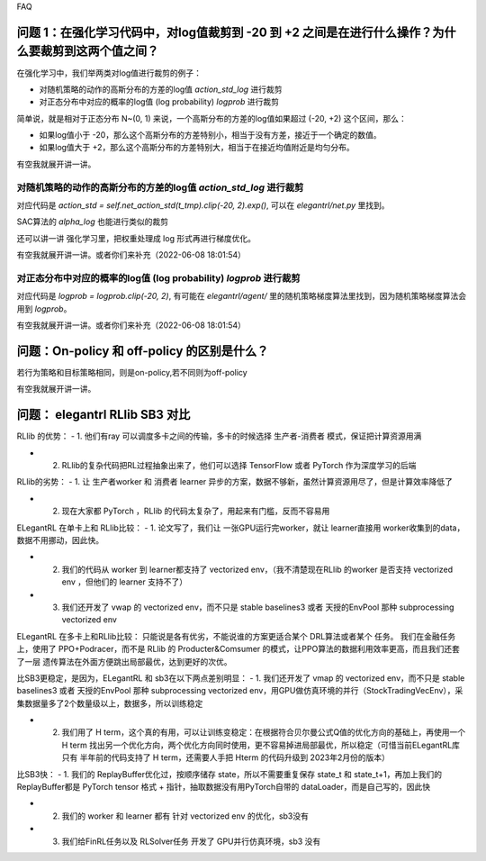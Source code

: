 FAQ


^^^^^^^^
问题 1：在强化学习代码中，对log值裁剪到 -20 到 +2 之间是在进行什么操作？为什么要裁剪到这两个值之间？
^^^^^^^^

在强化学习中，我们举两类对log值进行裁剪的例子：

- 对随机策略的动作的高斯分布的方差的log值 `action_std_log` 进行裁剪

- 对正态分布中对应的概率的log值 (log probability) `logprob` 进行裁剪

简单说，就是相对于正态分布 N~(0, 1) 来说，一个高斯分布的方差的log值如果超过 (-20, +2) 这个区间，那么：

- 如果log值小于 -20，那么这个高斯分布的方差特别小，相当于没有方差，接近于一个确定的数值。

- 如果log值大于 +2，那么这个高斯分布的方差特别大，相当于在接近均值附近是均匀分布。

有空我就展开讲一讲。

-----------------
对随机策略的动作的高斯分布的方差的log值 `action_std_log` 进行裁剪
-----------------
对应代码是  `action_std = self.net_action_std(t_tmp).clip(-20, 2).exp()`, 可以在 `elegantrl/net.py` 里找到。

SAC算法的 `alpha_log` 也能进行类似的裁剪

还可以讲一讲 强化学习里，把权重处理成 log 形式再进行梯度优化。

有空我就展开讲一讲。或者你们来补充（2022-06-08 18:01:54）

-----------------
对正态分布中对应的概率的log值 (log probability) `logprob` 进行裁剪
-----------------
对应代码是  `logprob = logprob.clip(-20, 2)`, 有可能在 `elegantrl/agent/` 里的随机策略梯度算法里找到，因为随机策略梯度算法会用到 `logprob`。

有空我就展开讲一讲。或者你们来补充（2022-06-08 18:01:54）


^^^^^^^^
问题：On-policy 和 off-policy 的区别是什么？
^^^^^^^^
若行为策略和目标策略相同，则是on-policy,若不同则为off-policy

有空我就展开讲一讲。


^^^^^^^^
问题： elegantrl RLlib SB3 对比
^^^^^^^^

RLlib 的优势：
- 1. 他们有ray 可以调度多卡之间的传输，多卡的时候选择 生产者-消费者 模式，保证把计算资源用满

- 2. RLlib的复杂代码把RL过程抽象出来了，他们可以选择 TensorFlow 或者 PyTorch 作为深度学习的后端

RLlib的劣势：
- 1. 让 生产者worker 和 消费者 learner 异步的方案，数据不够新，虽然计算资源用尽了，但是计算效率降低了

- 2. 现在大家都 PyTorch ，RLlib 的代码太复杂了，用起来有门槛，反而不容易用

ELegantRL 在单卡上和 RLlib比较：
- 1. 论文写了，我们让 一张GPU运行完worker，就让 learner直接用 worker收集到的data，数据不用挪动，因此快。

- 2. 我们的代码从 worker 到 learner都支持了 vectorized env，（我不清楚现在RLlib 的worker 是否支持 vectorized env ，但他们的 learner 支持不了）

- 3. 我们还开发了 vwap 的 vectorized env，而不只是 stable baselines3 或者 天授的EnvPool 那种 subprocessing vectorized env

ELegantRL 在多卡上和RLlib比较：
只能说是各有优劣，不能说谁的方案更适合某个 DRL算法或者某个 任务。
我们在金融任务上，使用了 PPO+Podracer，而不是 RLlib 的 Producter&Comsumer 的模式，让PPO算法的数据利用效率更高，而且我们还套了一层 遗传算法在外面方便跳出局部最优，达到更好的次优。


比SB3更稳定，是因为，ELegantRL 和 sb3在以下两点差别明显：
- 1. 我们还开发了 vmap 的 vectorized env，而不只是 stable baselines3 或者 天授的EnvPool 那种 subprocessing vectorized env，用GPU做仿真环境的并行（StockTradingVecEnv），采集数据量多了2个数量级以上，数据多，所以训练稳定

- 2. 我们用了 H term，这个真的有用，可以让训练变稳定：在根据符合贝尔曼公式Q值的优化方向的基础上，再使用一个 H term 找出另一个优化方向，两个优化方向同时使用，更不容易掉进局部最优，所以稳定（可惜当前ELegantRL库 只有 半年前的代码支持了 H term，还需要人手把 Hterm 的代码升级到 2023年2月份的版本）

比SB3快：
- 1. 我们的 ReplayBuffer优化过，按顺序储存 state，所以不需要重复保存 state_t 和 state_t+1，再加上我们的ReplayBuffer都是 PyTorch tensor 格式 + 指针，抽取数据没有用PyTorch自带的 dataLoader，而是自己写的，因此快

- 2. 我们的 worker 和 learner 都有 针对 vectorized env 的优化，sb3没有

- 3. 我们给FinRL任务以及 RLSolver任务 开发了 GPU并行仿真环境，sb3 没有
	
  
  
  
